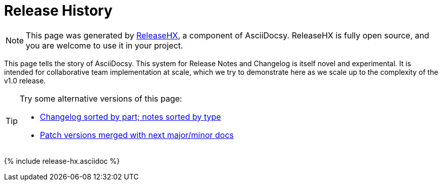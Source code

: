 :page-permalink: /docs/theme/history
:page-title: AsciiDocsy Release History
:page-data-source: _docs/_data/releases.yml
:page-liquid:
= Release History

[NOTE]
This page was generated by <</docs/theme/config/release-hx#,ReleaseHX>>, a component of AsciiDocsy.
ReleaseHX is fully open source, and you are welcome to use it in your project.

This page tells the story of AsciiDocsy.
This system for Release Notes and Changelog is itself novel and experimental.
It is intended for collaborative team implementation at scale, which we try to demonstrate here as we scale up to the complexity of the v1.0 release.

[TIP]
====
Try some alternative versions of this page:

* <</docs/theme/history-converse#,Changelog sorted by part; notes sorted by type>>
* <</docs/theme/history-patches-merged#,Patch versions merged with next major/minor docs>>
====

{% include release-hx.asciidoc %}
